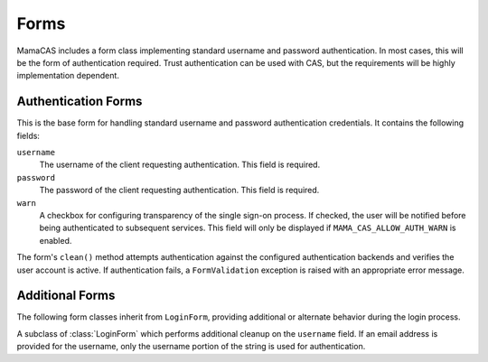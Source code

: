 .. _forms:

.. module:: mama_cas.forms

Forms
=====

MamaCAS includes a form class implementing standard username and password
authentication. In most cases, this will be the form of authentication
required. Trust authentication can be used with CAS, but the requirements
will be highly implementation dependent.

Authentication Forms
--------------------

.. class:: LoginForm

   This is the base form for handling standard username and password
   authentication credentials. It contains the following fields:

   ``username``
      The username of the client requesting authentication. This field is
      required.

   ``password``
      The password of the client requesting authentication. This field is
      required.

   ``warn``
      A checkbox for configuring transparency of the single sign-on
      process. If checked, the user will be notified before being
      authenticated to subsequent services. This field will only be
      displayed if ``MAMA_CAS_ALLOW_AUTH_WARN`` is enabled.

   The form's ``clean()`` method attempts authentication against the
   configured authentication backends and verifies the user account is
   active. If authentication fails, a ``FormValidation`` exception is raised
   with an appropriate error message.

Additional Forms
----------------

The following form classes inherit from ``LoginForm``, providing additional
or alternate behavior during the login process.

.. class:: LoginFormEmail

   A subclass of :class:`LoginForm` which performs additional cleanup on the
   ``username`` field. If an email address is provided for the username, only
   the username portion of the string is used for authentication.
